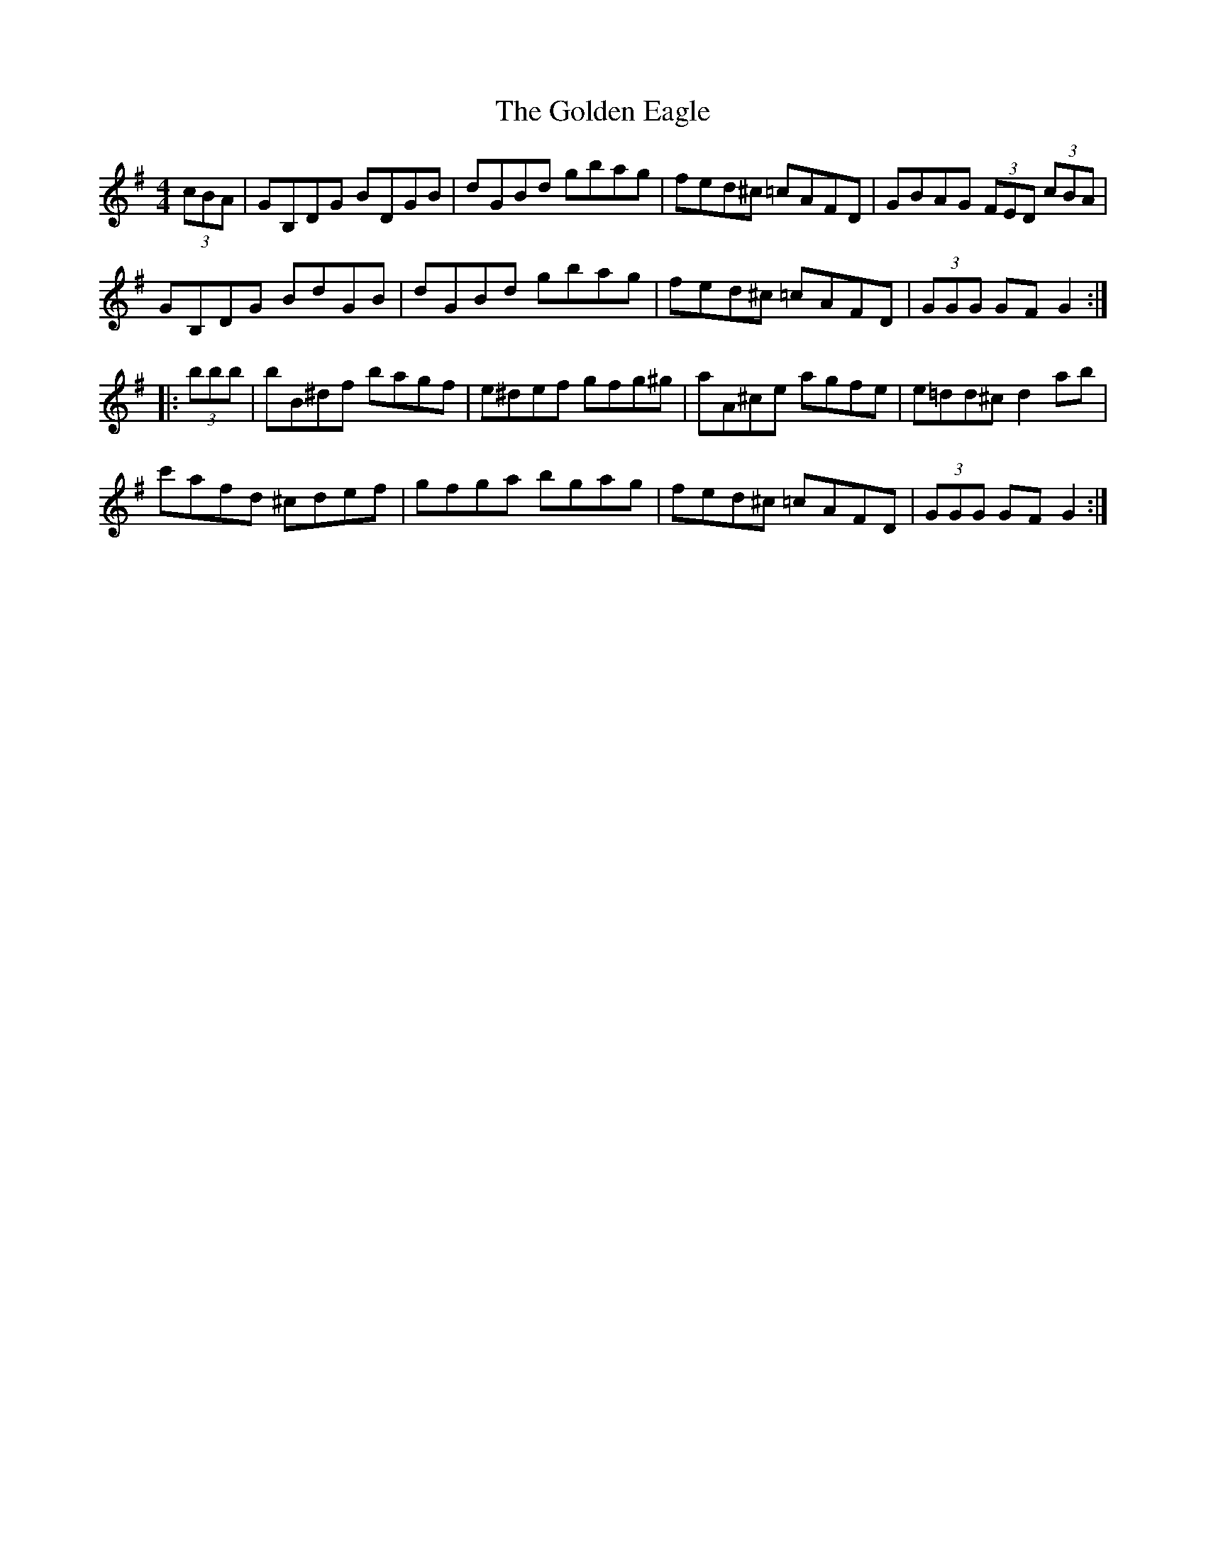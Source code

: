 X: 15687
T: Golden Eagle, The
R: hornpipe
M: 4/4
K: Gmajor
(3cBA|GB,DG BDGB|dGBd gbag|fed^c =cAFD|GBAG (3FED (3cBA|
GB,DG BdGB|dGBd gbag|fed^c =cAFD|(3GGG GF G2:|
|:(3bbb|bB^df bagf|e^def gfg^g|aA^ce agfe|e=dd^c d2ab|
c'afd ^cdef|gfga bgag|fed^c =cAFD|(3GGG GF G2:|

